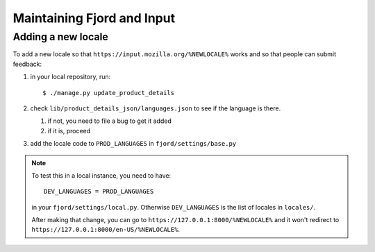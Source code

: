 =============================
 Maintaining Fjord and Input
=============================

Adding a new locale
===================

To add a new locale so that ``https://input.mozilla.org/%NEWLOCALE%`` works
and so that people can submit feedback:

1. in your local repository, run::

       $ ./manage.py update_product_details

2. check ``lib/product_details_json/languages.json`` to see if the language is
   there.

   1. if not, you need to file a bug to get it added
   2. if it is, proceed

3. add the locale code to ``PROD_LANGUAGES`` in ``fjord/settings/base.py``

.. Note::

   To test this in a local instance, you need to have::

       DEV_LANGUAGES = PROD_LANGUAGES

   in your ``fjord/settings/local.py``. Otherwise ``DEV_LANGUAGES`` is
   the list of locales in ``locales/``.

   After making that change, you can go to
   ``https://127.0.0.1:8000/%NEWLOCALE%`` and it won't redirect to
   ``https://127.0.0.1:8000/en-US/%NEWLOCALE%``.
